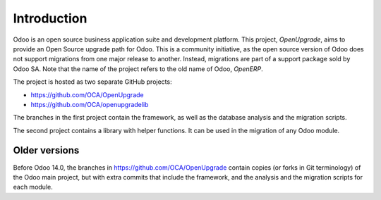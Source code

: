Introduction
============

Odoo is an open source business application suite and development platform.
This project, *OpenUpgrade*, aims to provide an Open Source upgrade path for
Odoo. This is a community initiative, as the open source version of Odoo
does not support migrations from one major release to another. Instead,
migrations are part of a support package sold by Odoo SA. Note that the name
of the project refers to the old name of Odoo, *OpenERP*.

The project is hosted as two separate GitHub projects:

* https://github.com/OCA/OpenUpgrade
* https://github.com/OCA/openupgradelib


The branches in the first project contain the framework, as well as the
database analysis and the migration scripts.

The second project contains a library with helper functions. It
can be used in the migration of any Odoo module.

Older versions
--------------
Before Odoo 14.0, the branches in https://github.com/OCA/OpenUpgrade
contain copies (or forks in Git terminology) of the Odoo main project, but
with extra commits that include the framework, and the analysis and the
migration scripts for each module.
